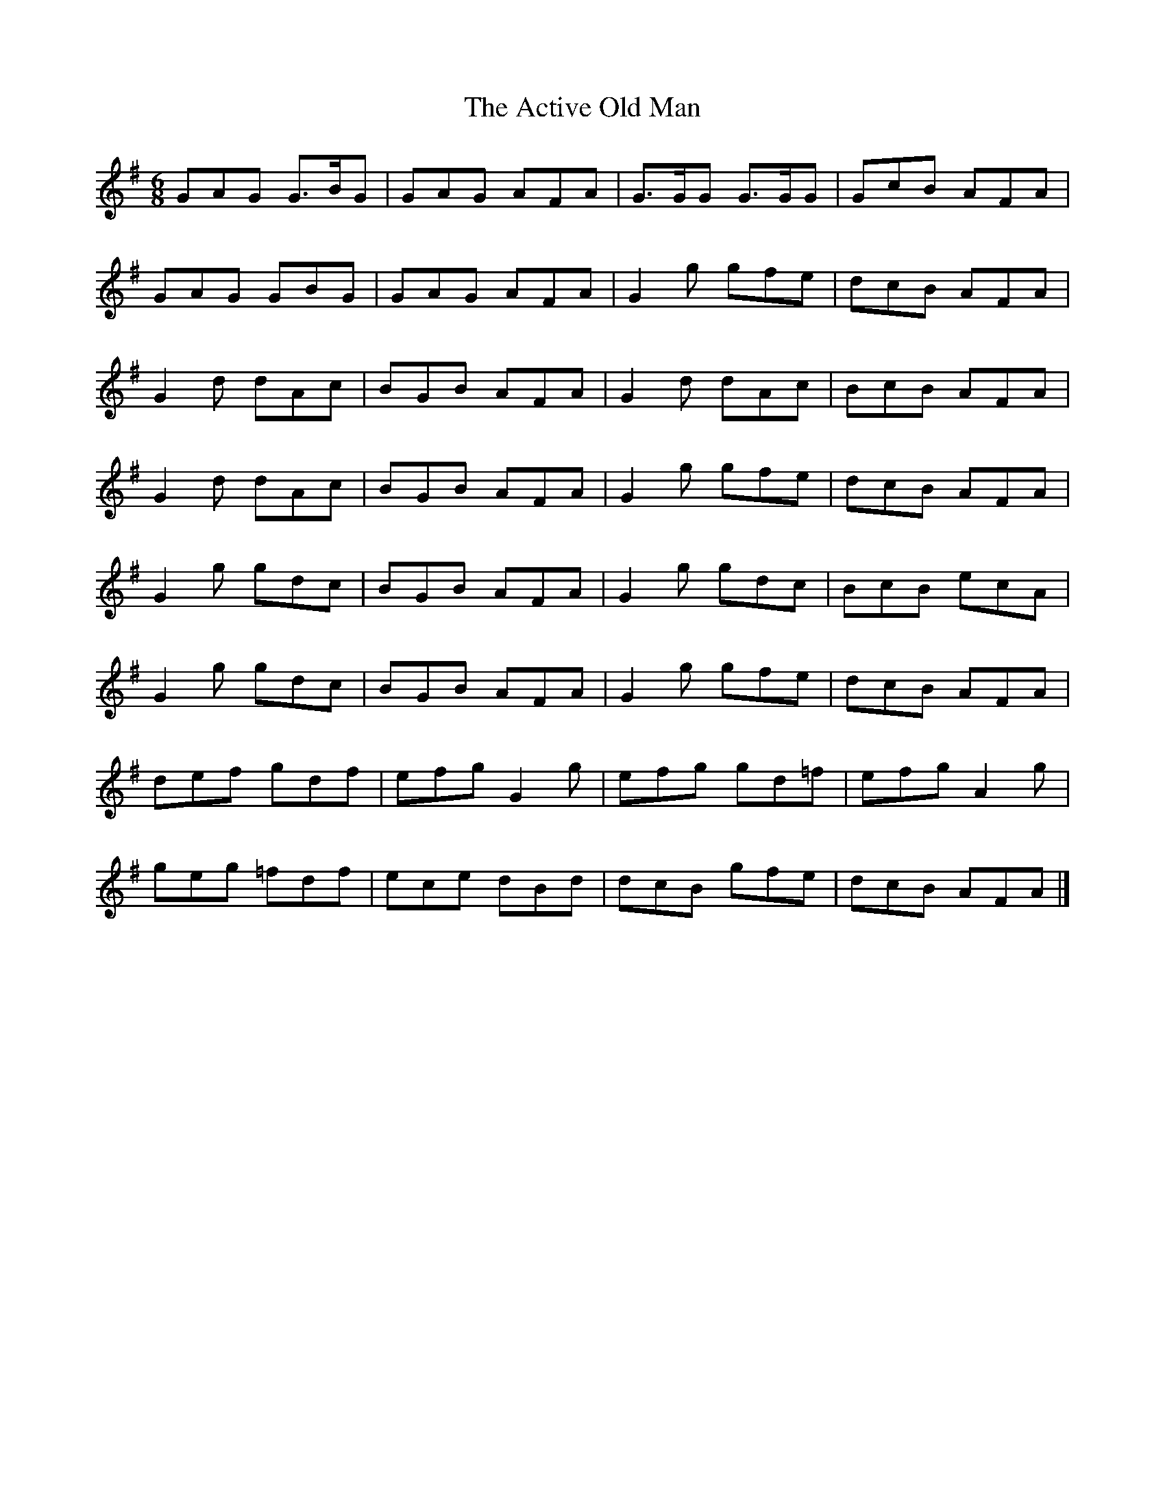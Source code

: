 X:882
T:The Active Old Man
N:"Collected by J.O'Neill"
B:O'Neill's 882
M:6/8
L:1/8
K:G
GAG G>BG|GAG AFA|G>GG G>GG|GcB AFA|
GAG GBG|GAG AFA|G2g gfe|dcB AFA|
G2d dAc|BGB AFA|G2d dAc|BcB AFA|
G2d dAc|BGB AFA|G2g gfe|dcB AFA|
G2g gdc|BGB AFA|G2g gdc|BcB ecA|
G2g gdc|BGB AFA|G2g gfe|dcB AFA|
def gdf|efg G2g|efg gd=f|efg A2g|
geg =fdf|ece dBd|dcB gfe|dcB AFA|]
